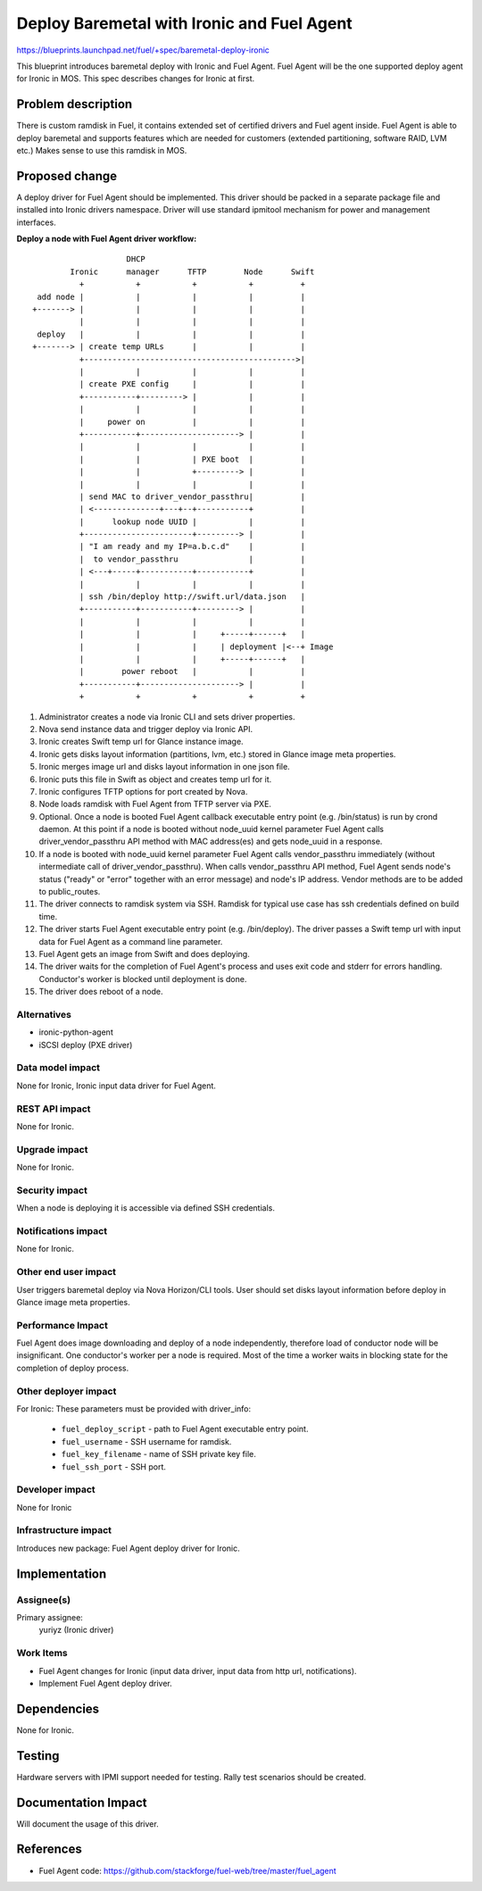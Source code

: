 ..
 This work is licensed under a Creative Commons Attribution 3.0 Unported
 License.

 http://creativecommons.org/licenses/by/3.0/legalcode

===========================================
Deploy Baremetal with Ironic and Fuel Agent
===========================================

https://blueprints.launchpad.net/fuel/+spec/baremetal-deploy-ironic

This blueprint introduces baremetal deploy with Ironic and Fuel Agent.
Fuel Agent will be the one supported deploy agent for Ironic in MOS.
This spec describes changes for Ironic at first.


Problem description
===================

There is custom ramdisk in Fuel, it contains extended set of certified drivers
and Fuel agent inside. Fuel Agent is able to deploy baremetal and supports
features which are needed for customers (extended partitioning, software RAID,
LVM etc.)
Makes sense to use this ramdisk in MOS.


Proposed change
===============

A deploy driver for Fuel Agent should be implemented. This driver should be
packed in a separate package file and installed into Ironic drivers namespace.
Driver will use standard ipmitool mechanism for power and management
interfaces.

**Deploy a node with Fuel Agent driver workflow:**

::

                        DHCP
            Ironic      manager      TFTP        Node      Swift
              +           +           +           +          +
     add node |           |           |           |          |
    +-------> |           |           |           |          |
              |           |           |           |          |
     deploy   |           |           |           |          |
    +-------> | create temp URLs      |           |          |
              +--------------------------------------------->|
              |           |           |           |          |
              | create PXE config     |           |          |
              +-----------+---------> |           |          |
              |           |           |           |          |
              |     power on          |           |          |
              +-----------+---------------------> |          |
              |           |           |           |          |
              |           |           | PXE boot  |          |
              |           |           +---------> |          |
              |           |           |           |          |
              | send MAC to driver_vendor_passthru|          |
              | <--------------+---+--+-----------+          |
              |      lookup node UUID |           |          |
              +-----------------------+---------> |          |
              | "I am ready and my IP=a.b.c.d"    |          |
              |  to vendor_passthru               |          |
              | <---+-----+-----------+-----------+          |
              |           |           |           |          |
              | ssh /bin/deploy http://swift.url/data.json   |
              +-----------+-----------+---------> |          |
              |           |           |           |          |
              |           |           |     +-----+------+   |
              |           |           |     | deployment |<--+ Image
              |           |           |     +-----+------+   |
              |        power reboot   |           |          |
              +-----------+---------------------> |          |
              +           +           +           +          +


#. Administrator creates a node via Ironic CLI and sets driver properties.

#. Nova send instance data and trigger deploy via Ironic API.

#. Ironic creates Swift temp url for Glance instance image.

#. Ironic gets disks layout information (partitions, lvm, etc.) stored in
   Glance image meta properties.

#. Ironic merges image url and disks layout information in one json file.

#. Ironic puts this file in Swift as object and creates temp url for it.

#. Ironic configures TFTP options for port created by Nova.

#. Node loads ramdisk with Fuel Agent from TFTP server via PXE.

#. Optional. Once a node is booted Fuel Agent callback executable entry point
   (e.g. /bin/status) is run by crond daemon. At this point if a node
   is booted without node_uuid kernel parameter Fuel Agent calls
   driver_vendor_passthru API method with MAC address(es) and gets node_uuid in
   a response.

#. If a node is booted with node_uuid kernel parameter Fuel Agent calls
   vendor_passthru immediately (without intermediate call of
   driver_vendor_passthru). When calls vendor_passthru API method,
   Fuel Agent sends node's status ("ready" or "error" together with
   an error message) and node's IP address. Vendor methods are to be added
   to public_routes.

#. The driver connects to ramdisk system via SSH. Ramdisk for typical use case
   has ssh credentials defined on build time.

#. The driver starts Fuel Agent executable entry point (e.g. /bin/deploy). The
   driver passes a Swift temp url with input data for Fuel Agent as a command
   line parameter.

#. Fuel Agent gets an image from Swift and does deploying.

#. The driver waits for the completion of Fuel Agent's process and uses
   exit code and stderr for errors handling. Conductor's worker is blocked
   until deployment is done.

#. The driver does reboot of a node.


Alternatives
------------

* ironic-python-agent

* iSCSI deploy (PXE driver)

Data model impact
-----------------

None for Ironic, Ironic input data driver for Fuel Agent.

REST API impact
---------------
None for Ironic.

Upgrade impact
--------------
None for Ironic.

Security impact
---------------

When a node is deploying it is accessible via defined SSH credentials.

Notifications impact
--------------------
None for Ironic.

Other end user impact
---------------------

User triggers baremetal deploy via Nova Horizon/CLI tools.
User should set disks layout information before deploy in Glance image meta
properties.

Performance Impact
------------------

Fuel Agent does image downloading and deploy of a node independently, therefore
load of conductor node will be insignificant.
One conductor's worker per a node is required. Most of the time a worker waits
in blocking state for the completion of deploy process.

Other deployer impact
---------------------

For Ironic:
These parameters must be provided with driver_info:

  * ``fuel_deploy_script`` - path to Fuel Agent executable entry point.
  * ``fuel_username`` - SSH username for ramdisk.
  * ``fuel_key_filename`` - name of SSH private key file.
  * ``fuel_ssh_port`` - SSH port.

Developer impact
----------------
None for Ironic

Infrastructure impact
---------------------

Introduces new package: Fuel Agent deploy driver for Ironic.

Implementation
==============

Assignee(s)
-----------

Primary assignee:
    yuriyz (Ironic driver)

Work Items
----------

* Fuel Agent changes for Ironic (input data driver, input data from http url,
  notifications).

* Implement Fuel Agent deploy driver.


Dependencies
============
None for Ironic.


Testing
=======

Hardware servers with IPMI support needed for testing.
Rally test scenarios should be created.

Documentation Impact
====================

Will document the usage of this driver.

References
==========

* Fuel Agent code:
  https://github.com/stackforge/fuel-web/tree/master/fuel_agent

